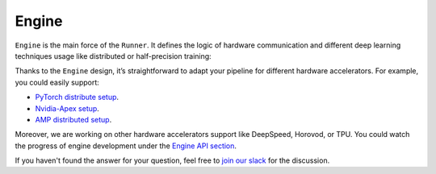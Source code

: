 Engine
==============================================================================

``Engine`` is the main force of the ``Runner``.
It defines the logic of hardware communication and different deep learning techniques usage
like distributed or half-precision training:

.. image:: https://raw.githubusercontent.com/Scitator/catalyst21-post-pics/main/code_engine21.png
    :alt: Engine


Thanks to the ``Engine`` design,
it’s straightforward to adapt your pipeline for different hardware accelerators.
For example, you could easily support:

- `PyTorch distribute setup`_.
- `Nvidia-Apex setup`_.
- `AMP distributed setup`_.

Moreover, we are working on other hardware accelerators support like DeepSpeed, Horovod, or TPU.
You could watch the progress of engine development under the `Engine API section`_.


If you haven't found the answer for your question, feel free to `join our slack`_ for the discussion.

.. _`PyTorch distribute setup`: https://catalyst-team.github.io/catalyst/api/engines.html#distributeddataparallelampengine
.. _`Nvidia-Apex setup`: https://catalyst-team.github.io/catalyst/api/engines.html#distributeddataparallelapexengine
.. _`AMP distributed setup`: https://catalyst-team.github.io/catalyst/api/engines.html#distributeddataparallelampengine
.. _`Engine API section`: https://catalyst-team.github.io/catalyst/api/engines.html
.. _`join our slack`: https://join.slack.com/t/catalyst-team-core/shared_invite/zt-d9miirnn-z86oKDzFMKlMG4fgFdZafw
